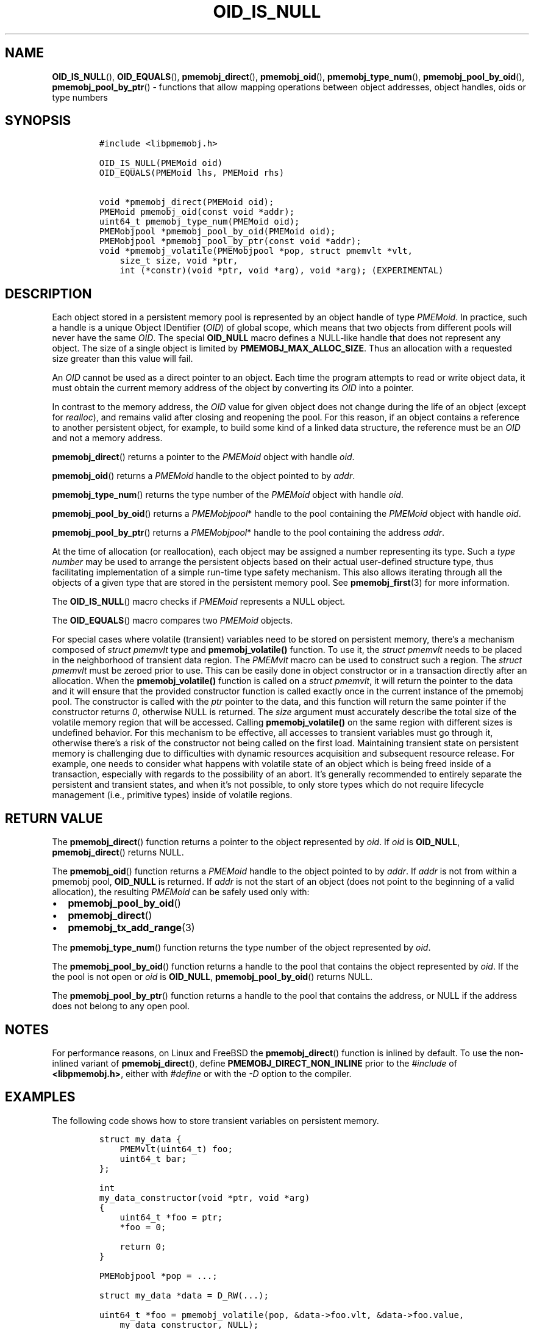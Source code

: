 .\" Automatically generated by Pandoc 2.0.6
.\"
.TH "OID_IS_NULL" "3" "2019-02-25" "PMDK - pmemobj API version 2.3" "PMDK Programmer's Manual"
.hy
.\" Copyright 2014-2019, Intel Corporation
.\"
.\" Redistribution and use in source and binary forms, with or without
.\" modification, are permitted provided that the following conditions
.\" are met:
.\"
.\"     * Redistributions of source code must retain the above copyright
.\"       notice, this list of conditions and the following disclaimer.
.\"
.\"     * Redistributions in binary form must reproduce the above copyright
.\"       notice, this list of conditions and the following disclaimer in
.\"       the documentation and/or other materials provided with the
.\"       distribution.
.\"
.\"     * Neither the name of the copyright holder nor the names of its
.\"       contributors may be used to endorse or promote products derived
.\"       from this software without specific prior written permission.
.\"
.\" THIS SOFTWARE IS PROVIDED BY THE COPYRIGHT HOLDERS AND CONTRIBUTORS
.\" "AS IS" AND ANY EXPRESS OR IMPLIED WARRANTIES, INCLUDING, BUT NOT
.\" LIMITED TO, THE IMPLIED WARRANTIES OF MERCHANTABILITY AND FITNESS FOR
.\" A PARTICULAR PURPOSE ARE DISCLAIMED. IN NO EVENT SHALL THE COPYRIGHT
.\" OWNER OR CONTRIBUTORS BE LIABLE FOR ANY DIRECT, INDIRECT, INCIDENTAL,
.\" SPECIAL, EXEMPLARY, OR CONSEQUENTIAL DAMAGES (INCLUDING, BUT NOT
.\" LIMITED TO, PROCUREMENT OF SUBSTITUTE GOODS OR SERVICES; LOSS OF USE,
.\" DATA, OR PROFITS; OR BUSINESS INTERRUPTION) HOWEVER CAUSED AND ON ANY
.\" THEORY OF LIABILITY, WHETHER IN CONTRACT, STRICT LIABILITY, OR TORT
.\" (INCLUDING NEGLIGENCE OR OTHERWISE) ARISING IN ANY WAY OUT OF THE USE
.\" OF THIS SOFTWARE, EVEN IF ADVISED OF THE POSSIBILITY OF SUCH DAMAGE.
.SH NAME
.PP
\f[B]OID_IS_NULL\f[](), \f[B]OID_EQUALS\f[](),
\f[B]pmemobj_direct\f[](), \f[B]pmemobj_oid\f[](),
\f[B]pmemobj_type_num\f[](), \f[B]pmemobj_pool_by_oid\f[](),
\f[B]pmemobj_pool_by_ptr\f[]() \- functions that allow mapping
operations between object addresses, object handles, oids or type
numbers
.SH SYNOPSIS
.IP
.nf
\f[C]
#include\ <libpmemobj.h>

OID_IS_NULL(PMEMoid\ oid)
OID_EQUALS(PMEMoid\ lhs,\ PMEMoid\ rhs)

void\ *pmemobj_direct(PMEMoid\ oid);
PMEMoid\ pmemobj_oid(const\ void\ *addr);
uint64_t\ pmemobj_type_num(PMEMoid\ oid);
PMEMobjpool\ *pmemobj_pool_by_oid(PMEMoid\ oid);
PMEMobjpool\ *pmemobj_pool_by_ptr(const\ void\ *addr);
void\ *pmemobj_volatile(PMEMobjpool\ *pop,\ struct\ pmemvlt\ *vlt,
\ \ \ \ size_t\ size,\ void\ *ptr,
\ \ \ \ int\ (*constr)(void\ *ptr,\ void\ *arg),\ void\ *arg);\ (EXPERIMENTAL)
\f[]
.fi
.SH DESCRIPTION
.PP
Each object stored in a persistent memory pool is represented by an
object handle of type \f[I]PMEMoid\f[].
In practice, such a handle is a unique Object IDentifier (\f[I]OID\f[])
of global scope, which means that two objects from different pools will
never have the same \f[I]OID\f[].
The special \f[B]OID_NULL\f[] macro defines a NULL\-like handle that
does not represent any object.
The size of a single object is limited by
\f[B]PMEMOBJ_MAX_ALLOC_SIZE\f[].
Thus an allocation with a requested size greater than this value will
fail.
.PP
An \f[I]OID\f[] cannot be used as a direct pointer to an object.
Each time the program attempts to read or write object data, it must
obtain the current memory address of the object by converting its
\f[I]OID\f[] into a pointer.
.PP
In contrast to the memory address, the \f[I]OID\f[] value for given
object does not change during the life of an object (except for
\f[I]realloc\f[]), and remains valid after closing and reopening the
pool.
For this reason, if an object contains a reference to another persistent
object, for example, to build some kind of a linked data structure, the
reference must be an \f[I]OID\f[] and not a memory address.
.PP
\f[B]pmemobj_direct\f[]() returns a pointer to the \f[I]PMEMoid\f[]
object with handle \f[I]oid\f[].
.PP
\f[B]pmemobj_oid\f[]() returns a \f[I]PMEMoid\f[] handle to the object
pointed to by \f[I]addr\f[].
.PP
\f[B]pmemobj_type_num\f[]() returns the type number of the
\f[I]PMEMoid\f[] object with handle \f[I]oid\f[].
.PP
\f[B]pmemobj_pool_by_oid\f[]() returns a \f[I]PMEMobjpool\f[]* handle to
the pool containing the \f[I]PMEMoid\f[] object with handle
\f[I]oid\f[].
.PP
\f[B]pmemobj_pool_by_ptr\f[]() returns a \f[I]PMEMobjpool\f[]* handle to
the pool containing the address \f[I]addr\f[].
.PP
At the time of allocation (or reallocation), each object may be assigned
a number representing its type.
Such a \f[I]type number\f[] may be used to arrange the persistent
objects based on their actual user\-defined structure type, thus
facilitating implementation of a simple run\-time type safety mechanism.
This also allows iterating through all the objects of a given type that
are stored in the persistent memory pool.
See \f[B]pmemobj_first\f[](3) for more information.
.PP
The \f[B]OID_IS_NULL\f[]() macro checks if \f[I]PMEMoid\f[] represents a
NULL object.
.PP
The \f[B]OID_EQUALS\f[]() macro compares two \f[I]PMEMoid\f[] objects.
.PP
For special cases where volatile (transient) variables need to be stored
on persistent memory, there's a mechanism composed of \f[I]struct
pmemvlt\f[] type and \f[B]pmemobj_volatile()\f[] function.
To use it, the \f[I]struct pmemvlt\f[] needs to be placed in the
neighborhood of transient data region.
The \f[I]PMEMvlt\f[] macro can be used to construct such a region.
The \f[I]struct pmemvlt\f[] must be zeroed prior to use.
This can be easily done in object constructor or in a transaction
directly after an allocation.
When the \f[B]pmemobj_volatile()\f[] function is called on a \f[I]struct
pmemvlt\f[], it will return the pointer to the data and it will ensure
that the provided constructor function is called exactly once in the
current instance of the pmemobj pool.
The constructor is called with the \f[I]ptr\f[] pointer to the data, and
this function will return the same pointer if the constructor returns
\f[I]0\f[], otherwise NULL is returned.
The \f[I]size\f[] argument must accurately describe the total size of
the volatile memory region that will be accessed.
Calling \f[B]pmemobj_volatile()\f[] on the same region with different
sizes is undefined behavior.
For this mechanism to be effective, all accesses to transient variables
must go through it, otherwise there's a risk of the constructor not
being called on the first load.
Maintaining transient state on persistent memory is challenging due to
difficulties with dynamic resources acquisition and subsequent resource
release.
For example, one needs to consider what happens with volatile state of
an object which is being freed inside of a transaction, especially with
regards to the possibility of an abort.
It's generally recommended to entirely separate the persistent and
transient states, and when it's not possible, to only store types which
do not require lifecycle management (i.e., primitive types) inside of
volatile regions.
.SH RETURN VALUE
.PP
The \f[B]pmemobj_direct\f[]() function returns a pointer to the object
represented by \f[I]oid\f[].
If \f[I]oid\f[] is \f[B]OID_NULL\f[], \f[B]pmemobj_direct\f[]() returns
NULL.
.PP
The \f[B]pmemobj_oid\f[]() function returns a \f[I]PMEMoid\f[] handle to
the object pointed to by \f[I]addr\f[].
If \f[I]addr\f[] is not from within a pmemobj pool, \f[B]OID_NULL\f[] is
returned.
If \f[I]addr\f[] is not the start of an object (does not point to the
beginning of a valid allocation), the resulting \f[I]PMEMoid\f[] can be
safely used only with:
.IP \[bu] 2
\f[B]pmemobj_pool_by_oid\f[]()
.IP \[bu] 2
\f[B]pmemobj_direct\f[]()
.IP \[bu] 2
\f[B]pmemobj_tx_add_range\f[](3)
.PP
The \f[B]pmemobj_type_num\f[]() function returns the type number of the
object represented by \f[I]oid\f[].
.PP
The \f[B]pmemobj_pool_by_oid\f[]() function returns a handle to the pool
that contains the object represented by \f[I]oid\f[].
If the the pool is not open or \f[I]oid\f[] is \f[B]OID_NULL\f[],
\f[B]pmemobj_pool_by_oid\f[]() returns NULL.
.PP
The \f[B]pmemobj_pool_by_ptr\f[]() function returns a handle to the pool
that contains the address, or NULL if the address does not belong to any
open pool.
.SH NOTES
.PP
For performance reasons, on Linux and FreeBSD the
\f[B]pmemobj_direct\f[]() function is inlined by default.
To use the non\-inlined variant of \f[B]pmemobj_direct\f[](), define
\f[B]PMEMOBJ_DIRECT_NON_INLINE\f[] prior to the \f[I]#include\f[] of
\f[B]<libpmemobj.h>\f[], either with \f[I]#define\f[] or with the
\f[I]\-D\f[] option to the compiler.
.SH EXAMPLES
.PP
The following code shows how to store transient variables on persistent
memory.
.IP
.nf
\f[C]
struct\ my_data\ {
\ \ \ \ PMEMvlt(uint64_t)\ foo;
\ \ \ \ uint64_t\ bar;
};

int
my_data_constructor(void\ *ptr,\ void\ *arg)
{
\ \ \ \ uint64_t\ *foo\ =\ ptr;
\ \ \ \ *foo\ =\ 0;

\ \ \ \ return\ 0;
}

PMEMobjpool\ *pop\ =\ ...;

struct\ my_data\ *data\ =\ D_RW(...);

uint64_t\ *foo\ =\ pmemobj_volatile(pop,\ &data\->foo.vlt,\ &data\->foo.value,
\ \ \ \ my_data_constructor,\ NULL);

assert(*foo\ ==\ 0);
\f[]
.fi
.SH SEE ALSO
.PP
\f[B]libpmemobj\f[](7) and \f[B]<http://pmem.io>\f[]
